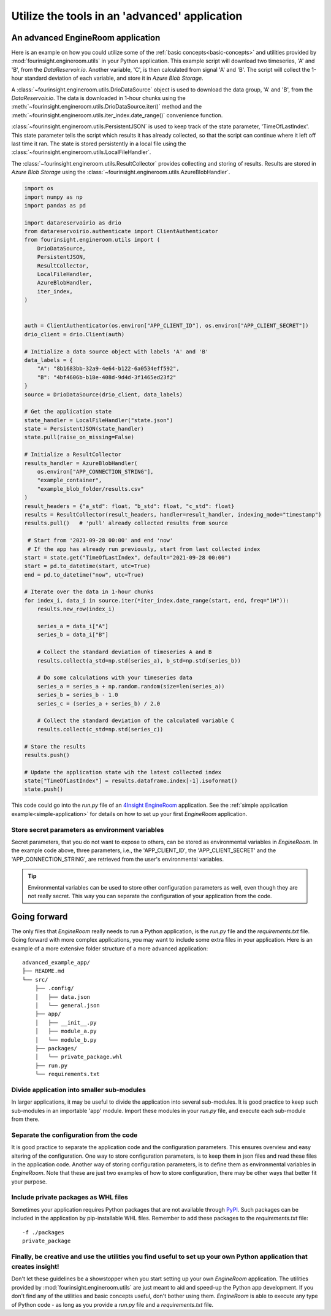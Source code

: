 .. _advanced-application:

Utilize the tools in an 'advanced' application
==============================================

An advanced EngineRoom application
----------------------------------

Here is an example on how you could utilize some of the :ref:`basic concepts<basic-concepts>`
and utilities provided by :mod:`fourinsight.engineroom.utils` in your Python application.
This example script will download two timeseries, 'A' and 'B', from the *DataReservoir.io*.
Another variable, 'C', is then calculated from signal 'A' and 'B'. The script will collect
the 1-hour standard deviation of each variable, and store it in *Azure Blob Storage*.

A :class:`~fourinsight.engineroom.utils.DrioDataSource` object is used to download the data group, 'A' and 'B',
from the *DataReservoir.io*. The data is downloaded in 1-hour chunks using the :meth:`~fourinsight.engineroom.utils.DrioDataSource.iter()`
method and the :meth:`~fourinsight.engineroom.utils.iter_index.date_range()` convenience function.

:class:`~fourinsight.engineroom.utils.PersistentJSON` is used to keep track of the state parameter, 'TimeOfLastIndex'.
This state parameter tells the script which results it has already collected, so that the
script can continue where it left off last time it ran. The state is stored persistently
in a local file using the :class:`~fourinsight.engineroom.utils.LocalFileHandler`.

The :class:`~fourinsight.engineroom.utils.ResultCollector` provides collecting and storing of results. Results
are stored in *Azure Blob Storage* using the :class:`~fourinsight.engineroom.utils.AzureBlobHandler`.

.. code-block:: python

    import os
    import numpy as np
    import pandas as pd

    import datareservoirio as drio
    from datareservoirio.authenticate import ClientAuthenticator
    from fourinsight.engineroom.utils import (
        DrioDataSource,
        PersistentJSON,
        ResultCollector,
        LocalFileHandler,
        AzureBlobHandler,
        iter_index,
    )


    auth = ClientAuthenticator(os.environ["APP_CLIENT_ID"], os.environ["APP_CLIENT_SECRET"])
    drio_client = drio.Client(auth)

    # Initialize a data source object with labels 'A' and 'B'
    data_labels = {
        "A": "8b1683bb-32a9-4e64-b122-6a0534eff592",
        "B": "4bf4606b-b18e-408d-9d4d-3f1465ed23f2"
    }
    source = DrioDataSource(drio_client, data_labels)

    # Get the application state
    state_handler = LocalFileHandler("state.json")
    state = PersistentJSON(state_handler)
    state.pull(raise_on_missing=False)

    # Initialize a ResultCollector
    results_handler = AzureBlobHandler(
        os.environ["APP_CONNECTION_STRING"],
        "example_container",
        "example_blob_folder/results.csv"
    )
    result_headers = {"a_std": float, "b_std": float, "c_std": float}
    results = ResultCollector(result_headers, handler=result_handler, indexing_mode="timestamp")
    results.pull()   # 'pull' already collected results from source

     # Start from '2021-09-28 00:00' and end 'now'
     # If the app has already run previously, start from last collected index
    start = state.get("TimeOfLastIndex", default="2021-09-28 00:00")
    start = pd.to_datetime(start, utc=True)
    end = pd.to_datetime("now", utc=True)

    # Iterate over the data in 1-hour chunks
    for index_i, data_i in source.iter(*iter_index.date_range(start, end, freq="1H")):
        results.new_row(index_i)

        series_a = data_i["A"]
        series_b = data_i["B"]

        # Collect the standard deviation of timeseries A and B
        results.collect(a_std=np.std(series_a), b_std=np.std(series_b))

        # Do some calculations with your timeseries data
        series_a = series_a + np.random.random(size=len(series_a))
        series_b = series_b - 1.0
        series_c = (series_a + series_b) / 2.0

        # Collect the standard deviation of the calculated variable C
        results.collect(c_std=np.std(series_c))

    # Store the results
    results.push()

    # Update the application state wih the latest collected index
    state["TimeOfLastIndex"] = results.dataframe.index[-1].isoformat()
    state.push()

This code could go into the `run.py` file of an `4Insight EngineRoom`_ application.
See the :ref:`simple application example<simple-application>` for details on how
to set up your first *EngineRoom* application.

Store secret parameters as environment variables
................................................

Secret parameters, that you do not want to expose to others, can be stored as environmental
variables in *EngineRoom*. In the example code above, three parameters, i.e., the
'APP_CLIENT_ID', the 'APP_CLIENT_SECRET' and the 'APP_CONNECTION_STRING', are
retrieved from the user's environmental variables.

.. tip::
    Environmental variables can be used to store other configuration parameters as well,
    even though they are not really secret. This way you can separate the configuration
    of your application from the code.

Going forward
-------------

The only files that *EngineRoom* really needs to run a Python application, is the
`run.py` file and the `requirements.txt` file. Going forward with more complex applications,
you may want to include some extra files in your application. Here is an example of
a more extensive folder structure of a more advanced application:

::

    advanced_example_app/
    ├── README.md
    └── src/
        ├── .config/
        │   ├── data.json
        │   └── general.json
        ├── app/
        │   ├── __init__.py
        │   ├── module_a.py
        │   └── module_b.py
        ├── packages/
        │   └── private_package.whl
        ├── run.py
        └── requirements.txt

Divide application into smaller sub-modules
...........................................
In larger applications, it may be useful to divide the application into several
sub-modules. It is good practice to keep such sub-modules in an importable 'app'
module. Import these modules in your `run.py` file, and execute each sub-module
from there.

Separate the configuration from the code
........................................
It is good practice to separate the application code and the configuration parameters.
This ensures overview and easy altering of the configuration. One way to store
configuration parameters, is to keep them in json files and read these files in the
application code. Another way of storing configuration parameters, is to define
them as environmental variables in *EngineRoom*. Note that these are just two
examples of how to store configuration, there may be other ways that better fit
your purpose.

Include private packages as WHL files
.....................................
Sometimes your application requires Python packages that are not available through
`PyPI`_. Such packages can be included in the application by pip-installable WHL files.
Remember to add these packages to the `requirements.txt` file:

::

    -f ./packages
    private_package

Finally, be creative and use the utilities you find useful to set up your own Python application that creates insight!
......................................................................................................................
Don't let these guidelines be a showstopper when you start setting up your own *EngineRoom* application.
The utilities provided by :mod:`fourinsight.engineroom.utils` are just meant to
aid and speed-up the Python app development. If you don't find any of the utilities
and basic concepts useful, don't bother using them. *EngineRoom* is able to execute
any type of Python code - as long as you provide a `run.py` file and a `requirements.txt`
file.

.. _PyPI: https://pypi.org/
.. _4Insight EngineRoom: https://4insight.io/#/engineroom
